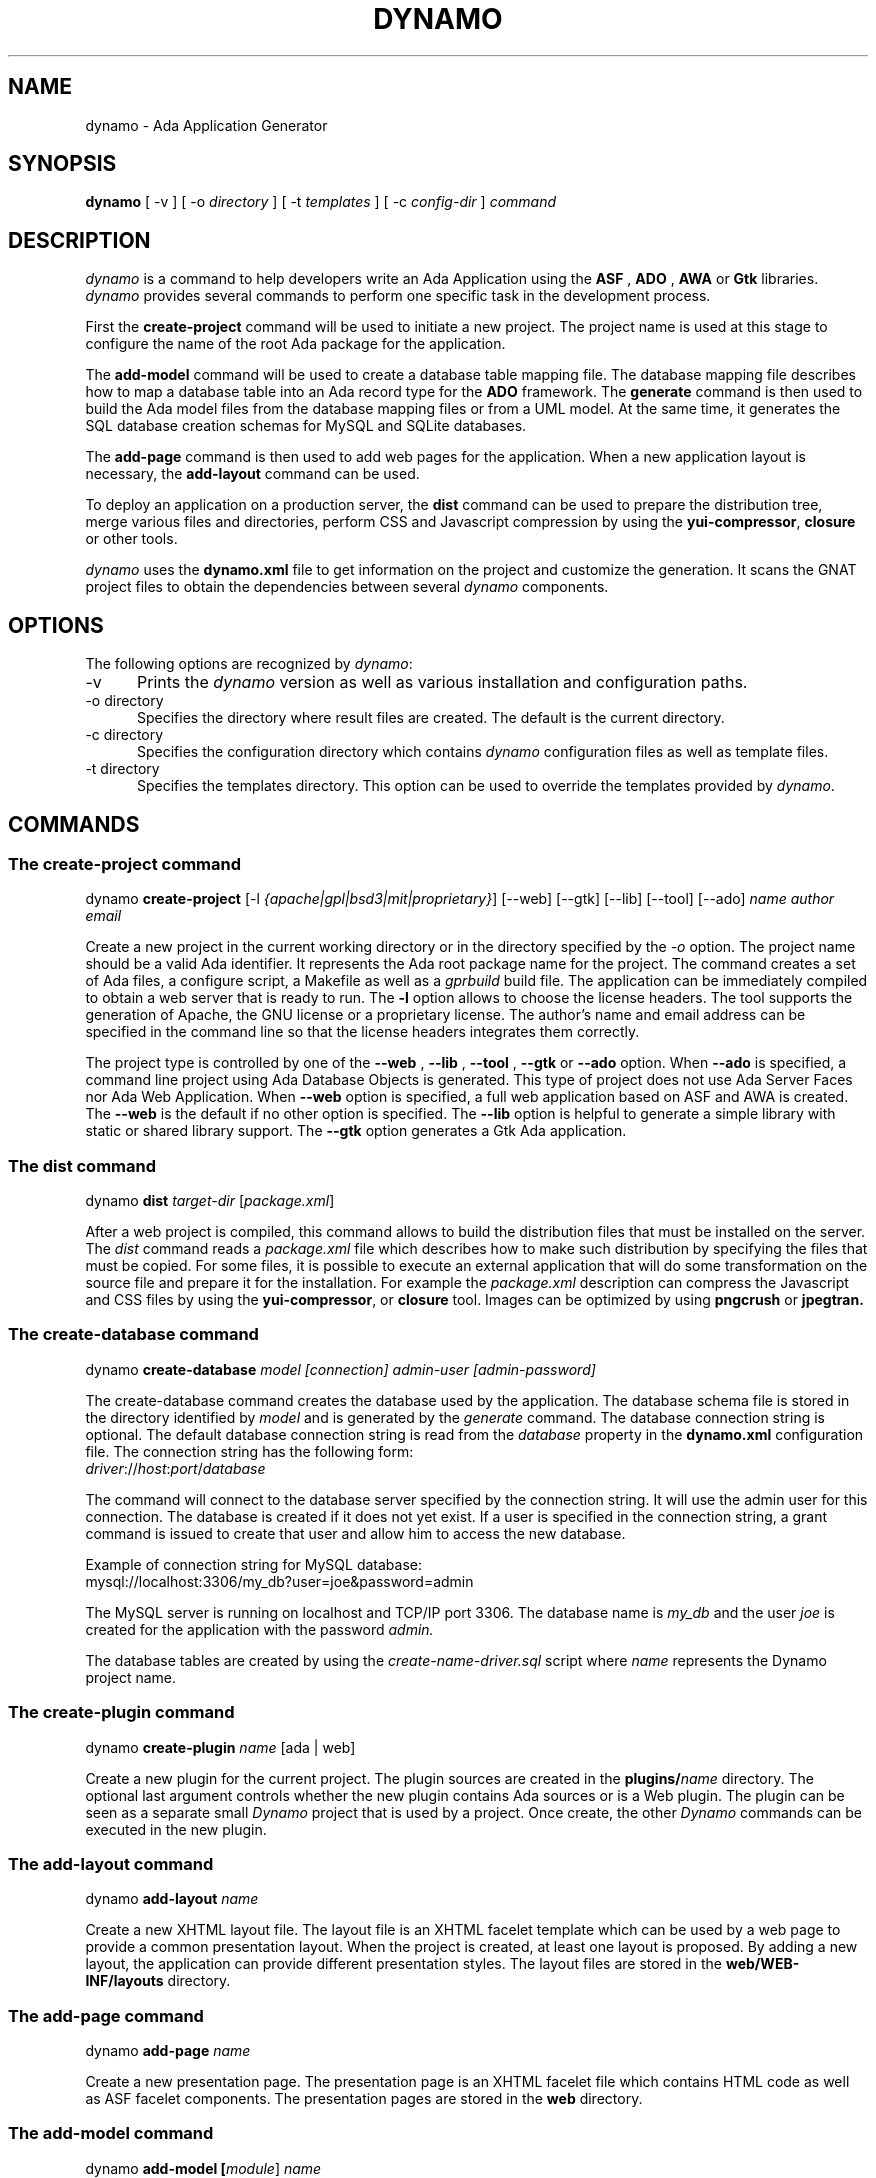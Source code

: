 .\"
.\"
.TH DYNAMO 1 "Aug 27, 2022" "Ada Web Application"
.SH NAME
dynamo - Ada Application Generator
.SH SYNOPSIS
.B dynamo
[ -v ] [ -o
.I directory
] [ -t
.I templates
] [ -c
.I config-dir
]
.I command
.br
.SH DESCRIPTION
\fIdynamo\fR is a command to help developers write an Ada Application using the
.B ASF
,
.B ADO
,
.B AWA
or
.B Gtk
libraries.  \fIdynamo\fR provides several commands to perform one specific task in
the development process.
.\"
.PP
First the
.B create-project
command will be used to initiate a new project.  The project name is used at this stage
to configure the name of the root Ada package for the application.
.\""
.PP
The
.B add-model
command will be used to create a database table mapping file.  The database mapping file
describes how to map a database table into an Ada record type for the
.B ADO
framework.  The
.B generate
command is then used to build the Ada model files from the database mapping files or from a UML model.
At the same time, it generates the SQL database creation schemas for MySQL and SQLite databases.
.PP
The
.B add-page
command is then used to add web pages for the application.  When a new application
layout is necessary, the
.B add-layout
command can be used.
.\"
.PP
To deploy an application on a production server, the
.B dist
command can be used to prepare the distribution tree, merge various files and directories,
perform CSS and Javascript compression by using the
.BR yui-compressor ,
.B closure
or other tools.
.\"
.PP
.I dynamo
uses the
.B dynamo.xml
file to get information on the project and customize the generation.  It scans the
GNAT project files to obtain the dependencies between several
.I dynamo
components.
.\"
.SH OPTIONS
The following options are recognized by \fIdynamo\fR:
.TP 5
-v
Prints the
.I dynamo
version as well as various installation and configuration paths.
.TP 5
-o directory
.br
Specifies the directory where result files are created.  The default is the current directory.
.TP 5
-c directory
.br
Specifies the configuration directory which contains \fIdynamo\fR configuration
files as well as template files.
.TP 5
-t directory
.br
Specifies the templates directory.  This option can be used to override the
templates provided by \fIdynamo\fR.
.\"
.SH COMMANDS
.\"
.SS The create-project command
.RS 0
dynamo \fBcreate-project\fR [-l \fI{apache|gpl|bsd3|mit|proprietary}\fR] [--web] [--gtk] [--lib] [--tool] [--ado] \fIname\fR \fIauthor\fR \fIemail\fR
.RE
.PP
Create a new project in the current working directory or in the
directory specified by the
.I -o
option.  The project name should be a valid Ada identifier.  It represents the Ada root
package name for the project.  The command creates a set of Ada files, a configure script,
a Makefile as well as a
.I gprbuild
build file.  The application can be immediately compiled to obtain a web server that is ready
to run.  The
.B -l
option allows to choose the license headers.  The tool supports the generation
of Apache, the GNU license or a proprietary license.  The author's name and email address
can be specified in the command line so that the license headers integrates them correctly.
.\"
.PP
The project type is controlled by one of the
.B --web
,
.B --lib
,
.B --tool
,
.B --gtk
or
.B --ado
option.  When
.B --ado
is specified, a command line project using Ada Database Objects is generated.  This type of
project does not use Ada Server Faces nor Ada Web Application.  When
.B --web
option is specified, a full web application based on ASF and AWA is created.  The
.B --web
is the default if no other option is specified.
.\"
The
.B --lib
option is helpful to generate a simple library with static or shared library support.
.\"
The
.B --gtk
option generates a Gtk Ada application.
.\"
.SS The dist command
.RS 0
dynamo \fBdist \fItarget-dir\fR [\fIpackage.xml\fR]\fR
.RE
.PP
After a web project is compiled, this command allows to build the distribution files that
must be installed on the server.  The
.I dist
command reads a
.I package.xml
file which describes how to make such distribution by specifying the files that must
be copied.  For some files, it is possible to execute an external application that will
do some transformation on the source file and prepare it for the installation.
For example the
.I package.xml
description can compress the Javascript and CSS files by using the
.BR yui-compressor ,
or
.B closure
tool.  Images can be optimized by using
.B pngcrush
or
.B jpegtran.
.\"
.SS The create-database command
.RS 0
dynamo \fBcreate-database\fP \fImodel [connection] admin-user [admin-password]\fR
.RE
.PP
The create-database command creates the database used by the application.
The database schema file is stored in the directory identified by
.I model
and is generated by the
.I generate
command.
The database connection string is optional.  The default database connection string
is read from the
.I database
property in the
.B dynamo.xml
configuration file.  The connection string has the following form: 
.\"
.RS 0
\fIdriver\fR://\fIhost\fR:\fIport\fR/\fIdatabase\fR
.RE
.PP
The command will connect to the database server specified by the connection string.
It will use the admin user for this connection. The database is created if it does
not yet exist. If a user is specified in the connection string, a grant command is
issued to create that user and allow him to access the new database.
.PP
Example of connection string for MySQL database:
.\"
.RS 0
mysql://localhost:3306/my_db?user=joe&password=admin
.RE
.\"
.PP
The MySQL server is running on localhost and TCP/IP port 3306.  The database name is
.I my_db
and the user
.I joe
is created for the application with the password
.I admin.
.PP
The database tables are created by using the
.I create-name-driver.sql
script where
.I name
represents the Dynamo project name.
.\"
.SS The create-plugin command
.RS 0
dynamo \fBcreate-plugin \fIname\fR [ada | web]\fR
.RE
.PP
Create a new plugin for the current project.  The plugin sources are created in the
\fBplugins/\fR\fIname\fR
directory.  The optional last argument controls whether the new plugin contains
Ada sources or is a Web plugin.  The plugin can be seen as a separate small
.I Dynamo
project that is used by a project.  Once create, the other
.I Dynamo
commands can be executed in the new plugin.
.\"
.\"
.SS The add-layout command
.RS 0
dynamo \fBadd-layout \fIname\fR\fR
.RE
.PP
Create a new XHTML layout file.  The layout file is an XHTML facelet template which can
be used by a web page to provide a common presentation layout.  When the project is
created, at least one layout is proposed.  By adding a new layout, the application
can provide different presentation styles.  The layout files are stored in the
.B web/WEB-INF/layouts
directory.
.\"
.\"
.SS The add-page command
.RS 0
dynamo \fBadd-page \fIname\fR\fR
.RE
.PP
Create a new presentation page.  The presentation page is an XHTML facelet file
which contains HTML code as well as ASF facelet components.  The presentation
pages are stored in the
.B web
directory.
.\"
.\"
.SS The add-model command
.RS 0
dynamo \fBadd-model [\fImodule\fR] \fIname\fR\fR
.RE
.PP
Create a new database table model mapping.  The model mapping is an XML file that
describes how to map a database table into an Ada type.
The model mappings are stored in the
.B db
directory.  The database table is mapped to an Ada tagged record in the package
\fB\fIproject-name\fR\fR.\fImodule\fR.Model\fR if a module name is passed otherwise the package
will have the name \fB\fIproject-name\fR.Model\fR.  The Ada record will have the name
\fB\fIname\fR_Ref\fR.
.\"
.SS The add-module command
.RS 0
dynamo \fBadd-module \fIname\fR\fR
.RE
.PP
Add a new module to the project.  The module is composed of a set of Ada files
and a set of XHTML presentation files.  The
.I name
parameter is the name of the Ada child package that represents the module.
This is also the name of the directory that will contain the specific XHTML files
used for the module.
The following Ada packages are generated:
.\"
.RS 0
package \fIproject\fR.\fImodule\fR;
.br
package \fIproject\fR.\fImodule\fR.Beans;
.br
package \fIproject\fR.\fImodule\fR.Modules;
.RE
.PP
where
.I project
is the project name (defined by the
.B create-project
command) and
.I module
is the new module name.
.PP
The
.I Module
package defines the main module data type with the initialization steps.
The
.I Beans
package defines the Ada bean types which are specific to the module.
Each Ada bean type must be registered in the
.I Module
package.  The generated files are intended to be modified to implement the
module functionality.
.\"
.SS The add-module-operation command
.RS 0
dynamo \fBadd-module-operation \fImodule\fR \fIentity\fR \fIoperation\fR\fR
.RE
.PP
Add an operation in a module to perform some action on a database entity.
The
.I module
is the name of the module in the application and
.I entity
is the name of the database table. The
.I operation
is the name of the Ada procedure and must be a valid Ada identifier.
The generated operation has the following signature:
.\"
.RS 0
  procedure <operation>
    (Module : in <module>_Module;
.br
     Entity : in out <project>.<module>.Models.<entity>_Ref'Class);
.RE
.PP
where
.I project
is the project name.  The command modifies the module package specification
to add the necessary Ada
.I with
clauses and declare the new operation.  It modifies the module package body
to add some other necessary Ada
.I with
clauses and implement the new operation.  The default implementation creates
a database transaction, saves the entity and commits the transaction.
.\"
.\"
.SS The add-permission command
.RS 0
dynamo \fBadd-permission\fP \fImodule entity\fP
.RE
.PP
This command adds several permissions for the a new module in the application.
The
.I module
is the name of the module in the application and
.I entity
is the name
of the entity or database table.  Three permissions are created for the entity.
It creates the following permissions by instantiating the
.I Security.Permissions.Definition
package:
.\"
.RS 0
  \fIentity\fR-create
  \fIentity\fR-delete
  \fIentity\fR-update
.RE
.\"
.\"
.SS The build-doc command
.RS 0
dynamo \fBbuild-doc\fP [\fI-markdown|-google\fP] \fIdirectory\fP
.RE
.PP
Extract the documentation from the project source files and generate the
project documentation.  The Ada specification files are scanned and the
package specification header comment is used as the main structure for
the project documentation.  The XML files are also scanned and the documentation
is extracted from these files.  It can be merged together with other
documentation to build up the final project user documentation.
.\"
.PP
The
.I -markdown
option generates the documentation using the Markdown Wiki syntax and the
.I -google
option generates a Google Code Wiki syntax.
.\"
.PP
While extracting the documentation from Ada source files, a set of pre-defined
tags are recognized:
.\"
.PP
.I @include {name}.ads
can be used to include the documentation from the Ada source file.
.\"
.PP
.I @include-doc {path}.md
can be used to include the external documentation by reading the file.
The file is read and included without changes.
.\"
.PP
The
.I @include-bean {path}.xml
is dedicated to the inclusion of the
.I managed-bean
documentation from the XML configuration files.
.\"
.PP
The
.I @include-permission {path}.xml
is dedicated to the inclusion of the
.I permission
documentation from the XML configuration files.
.\"
.PP
The
.I @include-config {path}.xml
is dedicated to the inclusion of the
.I context-param
documentation from the XML configuration files.
.\"
.PP
The
.I @include-query {path}.xml
is dedicated to the inclusion of the
.I SQL query
documentation from the XML configuration files.
.\"
.SS The info command
.RS 0
dynamo \fBinfo\fR
.RE
.PP
Report information about the current project.  This command scans the GNAT projects to
find the
.I dynamo
components dependencies.  It then lists the GNAT projects and the
.I dynamo
components that are used by the current project.
.\"
.SS The help command
.RS 0
dynamo \fBhelp\fP \fIname\fP
.RE
.PP
Give an help description about a command.
.\"
.SS The generate command
.RS 0
dynamo \fBgenerate\fP [--package \fIname\fP] [\fImodel ... \fP]
.RE
.PP
Generate the Ada model implementation from the XML model mappings or from a UML model.
The Ada model files are generated in the
.B src/model
directory.  Developers should not modify these files by themselves.
When no file is specified, the
.B generate
command will read all the XML and XMI files stored in the
.B db
directory.  It will generate all the models found in those files.
.PP
At the same time, the command generates the SQL files to create the
database tables for the supported drivers (MySQL and SQLite).
For each project, it generates a set of SQL files that can be used
to create or delete the database tables.
.PP
The
.B generate
command is able to read XMI 1.2 model files (UML 1.4) as well as ArgoUML files (.zargo).
The UML model must use the
.I Dynamo
UML profile and assign the
.I Table
,
.I PK
and
.I Bean
stereotypes to the model element for the generation to be activated.
For large or complex UML models, the
.I --package
option allows to activate the generation for the package specified by the option.
In that case, other packages defined by the model are not generated although they could
be referenced and used.
.\"
.SS The propset command
.RS 0
dynamo \fBpropset \fIname value\fR\fR
.RE
.PP
Set a project property to configure some commands provided by
\fBdynamo\fR.  The property is composed of a name and a value.  It is saved in
the
.B dynamo.xml
file.  The following properties are recognized:
.\"
.\"
.SH PROPERTIES
The
.B dynamo.xml
file defines several configuration properties which are used to customize several
commands.  These properties can be modified with the
.B propset
command.
.\"
.SS author
This property defines the author name inserted in file headers.
.\"
.SS author_email
The author email address inserted in file headers.
.\"
.SS gnat_project
The GNAT project file name which is used to build the project.  By default, the GNAT
project file name is the same as the dynamo project name.  This property allows to
specify a different name when the dynamo project name contains characters not allowed
in GNAT project names.
.\"
.SS license
This property controls the license header in file headers.
The following license names are recognized:
.B gpl
.B apache
.B mit
.B bsd3
.\"
.SS search_dirs
This property is generated automatically by
.B dynamo
from the GNAT project paths.  It indicates the search paths
that the Ada Web Application should use to search configuration files,
resource bundles and XHTML presentation files.
.\"
.SS database
The default database connection string.
.\"
.SS db_dir
The relative path of the
.B db
directory that contains the XML query files and the SQL schema files.
The default path is
.BR db .
.\"
.SS model_version
The database schema version associated with the project.
This must be a positive integer that is incremented manually each time
the database schema is changed.  It is used for the generation of
SQL schema to insert the database schema version associated with
the current project.
.\"
.SS links
For the generated documentation, the property indicates the path of a file
that contains links to external documentation.  The syntax of the file is
very basic: each line describes a link with the text of the link followed
by the link itself.
.\"
.SS use_sqlite
This boolean property controls the generation of SQLite schema files
(the default is true).
.\"
.SS use_mysql
This boolean property controls the generation of MySQL schema files
(the default is true).
.\"
.SS use_postgresql
This boolean property controls the generation of PostgreSQL schema files
(the default is true).
.\"
.SH FILES
.SS /usr/share/dynamo/base/generator.properties
This configuration file is read by
.I dynamo
to configure various installation parameters necessary for the generation.
.\"
.SS /usr/share/dynamo/base/mappings/AdaMappings.xml
.SS /usr/share/dynamo/base/mappings/MySQLMappings.xml
.SS /usr/share/dynamo/base/mappings/SQLiteMappings.xml
These XML files define the type mapping used in the
.I dynamo
model files.  These mapping indicate for each basic type used in the
XML model files, what is the target Ada, MySQL or SQLite type name.
.\"
.SS /usr/share/dynamo/base/commands
This directory contains XML files that describe additional template commands.
.\"
.SS /usr/share/dynamo/base/templates
This directory contains the template files associated with
.I dynamo
commands.
.\"
.SS /usr/share/dynamo/base/uml
This directory contains the UML profiles that
.I dynamo
reads to obtain global definitions.
.\"
.SH ENVIRONMENT
.\"
.SS DYNAMO_SEARCH_PATH
A list of directories representing the search paths to find the
.I dynamo.xml
files that describe plugins.
.\"
.SS DYNAMO_UML_PATH
A list of directories representing the search paths to find the
UML model files.
.\"
.SH SEE ALSO
\fIgprbuild(1)\fR, \fIgcc(1)\fR, \fIyui-compressor(1)\fR, \fIpngcrush(1)\fR, \fIjpegtran(1)\fR
.\"
.SH AUTHOR
Written by Stephane Carrez.
.\"
